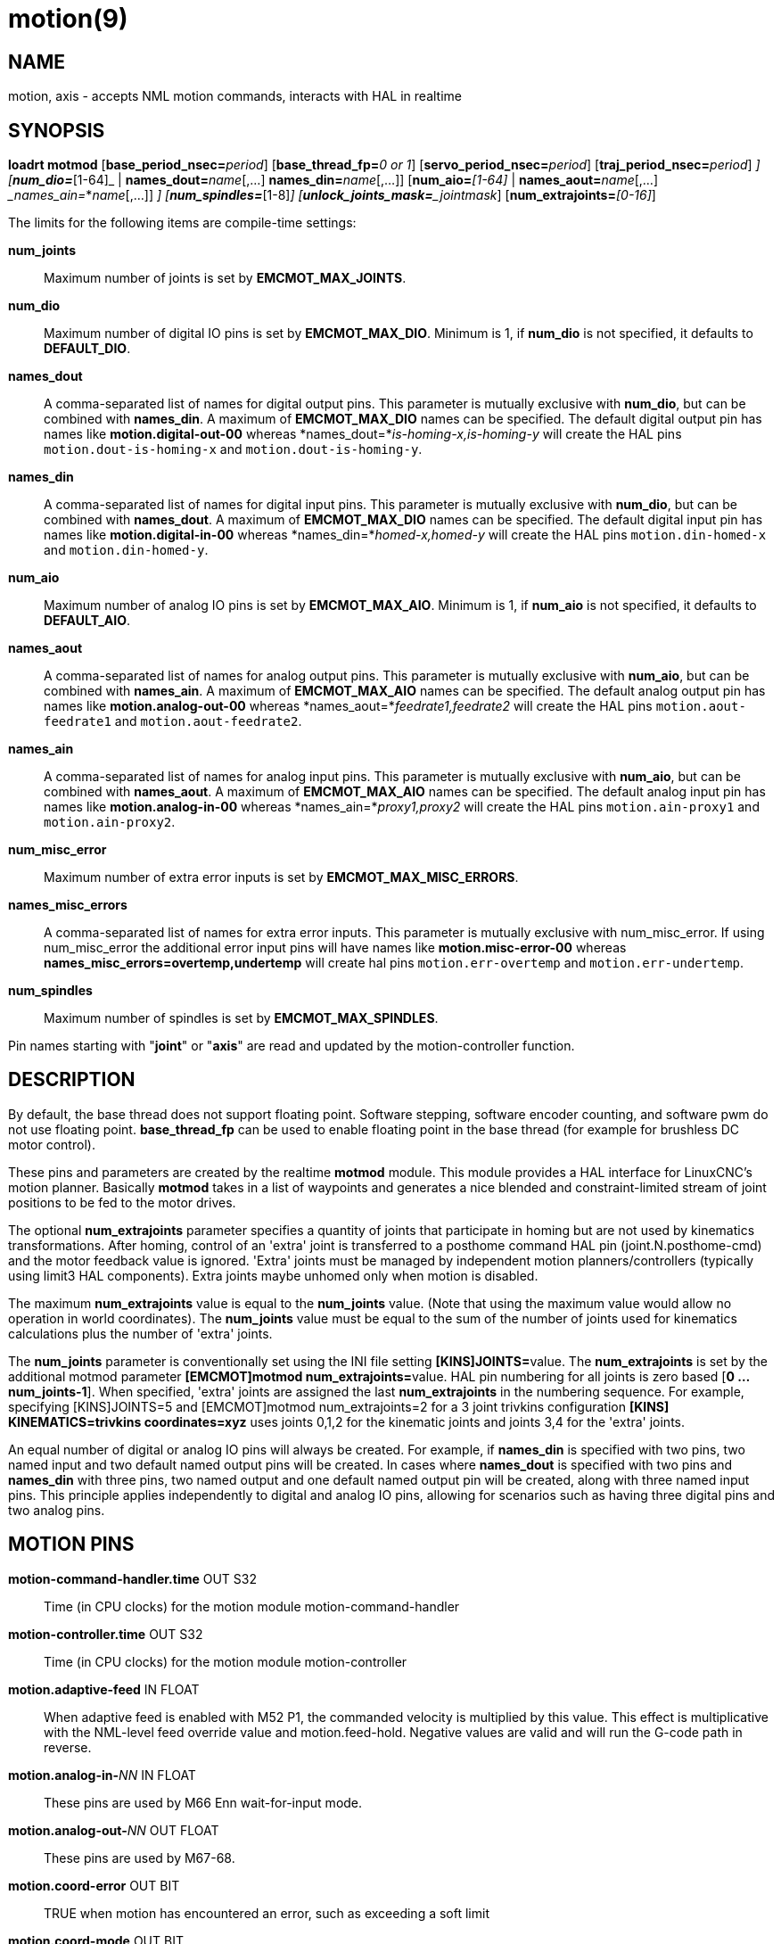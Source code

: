 = motion(9)

== NAME

motion, axis - accepts NML motion commands, interacts with HAL in realtime

== SYNOPSIS

**loadrt motmod** [**base_period_nsec=**_period_] [**base_thread_fp=**_0 or 1_] [**servo_period_nsec=**_period_] [**traj_period_nsec=**_period_] [**num_joints=**_[1-16]_] [**num_dio=**_[1-64]_ | **names_dout=**_name_[,...] **names_din=**_name_[,...]] [**num_aio=**_[1-64]_ | **names_aout=**_name_[,...] __names_ain=_*_name_[,...]] [**num_misc_error=**_[0-64]_] [**num_spindles=**_[1-8]_] [**unlock_joints_mask=**_jointmask_] [**num_extrajoints=**_[0-16]_]

The limits for the following items are compile-time settings:

*num_joints*:: Maximum number of joints is set by *EMCMOT_MAX_JOINTS*.

*num_dio*:: Maximum number of digital IO pins is set by *EMCMOT_MAX_DIO*.
  Minimum is 1, if *num_dio* is not specified, it defaults to *DEFAULT_DIO*.

*names_dout*:: A comma-separated list of names for digital output pins.
  This parameter is mutually exclusive with *num_dio*, but can be combined with *names_din*.
  A maximum of *EMCMOT_MAX_DIO* names can be specified.
  The default digital output pin has names like *motion.digital-out-00* whereas *names_dout=*_is-homing-x,is-homing-y_
  will create the HAL pins `motion.dout-is-homing-x` and `motion.dout-is-homing-y`.

*names_din*:: A comma-separated list of names for digital input pins.
  This parameter is mutually exclusive with *num_dio*, but can be
  combined with *names_dout*. A maximum of *EMCMOT_MAX_DIO* names can be
  specified. The default digital input pin has names like
  *motion.digital-in-00* whereas *names_din=*_homed-x,homed-y_ will
  create the HAL pins `motion.din-homed-x` and `motion.din-homed-y`.

*num_aio*:: Maximum number of analog IO pins is set by
*EMCMOT_MAX_AIO*.
  Minimum is 1, if *num_aio* is not specified, it defaults to *DEFAULT_AIO*.

*names_aout*:: A comma-separated list of names for analog output pins.
  This parameter is mutually exclusive with *num_aio*, but can be
  combined with *names_ain*. A maximum of *EMCMOT_MAX_AIO* names can be
  specified. The default analog output pin has names like
  *motion.analog-out-00* whereas *names_aout=*_feedrate1,feedrate2_ will
  create the HAL pins `motion.aout-feedrate1` and `motion.aout-feedrate2`.

*names_ain*:: A comma-separated list of names for analog input pins.
  This parameter is mutually exclusive with *num_aio*, but can be
  combined with *names_aout*. A maximum of *EMCMOT_MAX_AIO* names can be
  specified. The default analog input pin has names like
  *motion.analog-in-00* whereas *names_ain=*_proxy1,proxy2_ will create
  the HAL pins `motion.ain-proxy1` and `motion.ain-proxy2`.

*num_misc_error*:: Maximum number of extra error inputs is set by *EMCMOT_MAX_MISC_ERRORS*.

*names_misc_errors*:: A comma-separated list of names for extra error inputs.
  This parameter is mutually exclusive with num_misc_error.
  If using num_misc_error the additional error input pins will have names
  like *motion.misc-error-00* whereas *names_misc_errors=overtemp,undertemp*
  will create hal pins `motion.err-overtemp` and `motion.err-undertemp`.

*num_spindles*:: Maximum number of spindles is set by *EMCMOT_MAX_SPINDLES*.

Pin names starting with "*joint*" or "*axis*" are read and updated by
the motion-controller function.

== DESCRIPTION

By default, the base thread does not support floating point. Software
stepping, software encoder counting, and software pwm do not use floating point.
*base_thread_fp* can be used to enable floating point in
the base thread (for example for brushless DC motor control).

These pins and parameters are created by the realtime *motmod* module.
This module provides a HAL interface for LinuxCNC's motion planner.
Basically *motmod* takes in a list of waypoints and generates a nice
blended and constraint-limited stream of joint positions to be fed to
the motor drives.

The optional *num_extrajoints* parameter specifies a quantity of joints
that participate in homing but are not used by kinematics
transformations. After homing, control of an 'extra' joint is
transferred to a posthome command HAL pin (joint.N.posthome-cmd) and the
motor feedback value is ignored. 'Extra' joints must be managed by
independent motion planners/controllers (typically using limit3 HAL
components). Extra joints maybe unhomed only when motion is disabled.

The maximum *num_extrajoints* value is equal to the *num_joints* value.
(Note that using the maximum value would allow no operation in world
coordinates). The *num_joints* value must be equal to the sum of the
number of joints used for kinematics calculations plus the number of
'extra' joints.

The *num_joints* parameter is conventionally set using the INI file
setting **[KINS]JOINTS=**value. The *num_extrajoints* is set by the
additional motmod parameter **[EMCMOT]motmod num_extrajoints=**value.
HAL pin numbering for all joints is zero based [*0 ... num_joints-1*].
When specified, 'extra' joints are assigned the last *num_extrajoints*
in the numbering sequence. For example, specifying [KINS]JOINTS=5 and
[EMCMOT]motmod num_extrajoints=2 for a 3 joint trivkins configuration
*[KINS] KINEMATICS=trivkins coordinates=xyz* uses joints 0,1,2 for the
kinematic joints and joints 3,4 for the 'extra' joints.

An equal number of digital or analog IO pins will always be created. For
example, if *names_din* is specified with two pins, two named input and
two default named output pins will be created. In cases where
*names_dout* is specified with two pins and *names_din* with three pins,
two named output and one default named output pin will be created, along
with three named input pins. This principle applies independently to
digital and analog IO pins, allowing for scenarios such as having three
digital pins and two analog pins.

== MOTION PINS

*motion-command-handler.time* OUT S32::
  Time (in CPU clocks) for the motion module motion-command-handler
*motion-controller.time* OUT S32::
  Time (in CPU clocks) for the motion module motion-controller
*motion.adaptive-feed* IN FLOAT::
  When adaptive feed is enabled with M52 P1, the commanded velocity is
  multiplied by this value. This effect is multiplicative with the
  NML-level feed override value and motion.feed-hold. Negative values
  are valid and will run the G-code path in reverse.
**motion.analog-in-**_NN_ IN FLOAT::
  These pins are used by M66 Enn wait-for-input mode.
**motion.analog-out-**_NN_ OUT FLOAT::
  These pins are used by M67-68.
*motion.coord-error* OUT BIT::
  TRUE when motion has encountered an error, such as exceeding a soft limit
*motion.coord-mode* OUT BIT::
  TRUE when motion is in "coordinated mode", as opposed to "teleop mode"
*motion.current-vel* OUT FLOAT::
  Current cartesian velocity
**motion.digital-in-**_NN_ IN BIT::
  These pins are used by M66 Pnn wait-for-input mode.
**motion.digital-out-**_NN_ OUT BIT::
  These pins are controlled by the M62 through M65 words.
*motion.distance-to-go* OUT FLOAT::
  Distance remaining in the current move
*motion.enable* IN BIT::
  If this bit is driven FALSE, motion stops, the machine is placed in
  the "machine off" state, and a message is displayed for the operator.
  For normal motion, drive this bit TRUE.
*motion.eoffset-active* OUT BIT::
  Indicates external offsets are active (non-zero)
*motion.eoffset-limited* OUT BIT::
  Indicates motion with external offsets was limited by a soft limit
  constraint ([AXIS_L]MIN_LIMIT,MAX_LIMIT).
*motion.feed-hold* IN BIT::
  When Feed Stop Control is enabled with M53 P1, and this bit is TRUE,
  the feed rate is set to 0.

Note: feed-hold applies to G-code commands -- not jogs.

*motion.feed-inhibit* IN BIT::
  When this pin is TRUE, machine motion is inhibited for G-code commands.

If the machine is performing a spindle synchronized move when this pin
goes TRUE, the spindle synchronized motion will finish, and any
following moves will be inhibited (this is to prevent damage to the
machine, the tool, or the work piece).

If the machine is in the middle of a (non-spindle synchronized) move
when this pin goes TRUE, the machine will decelerate to a stop at the
maximum allowed acceleration rate.

Motion resumes when this pin goes FALSE.

Note: feed-inhibit applies to G-code commands -- not jogs.

*motion.feed-upm* OUT FLOAT::
  Current feed rate in G-code program units per minute for
  motion.motion-type feed(2) and arc(3). Value is the G-code program F
  value multiplied by the current feed override value and the
  motion.adaptive-feed setting (if M52 active). Value is zero if
  motion.feed-hold or motion.feed-inhibit are asserted. If units (G20 or
  G21) are not specified in the G-code file then units will be the last
  units used.
*motion.feed-inches-per-minute* OUT FLOAT::
  Current feed rate in inches per minute for motion.motion-type feed(2)
  and arc(3). Value is the inch equivalent of the G-code program F value
  multiplied by the current feed override value and the
  motion.adaptive-feed setting (if M52 active). Value is zero if
  motion.feed-hold or motion.feed-inhibit are asserted.
*motion.feed-inches-per-second* OUT FLOAT::
  Current feed rate in inches per second for motion.motion-type feed(2)
  and arc(3). Value is the inch equivalent of the G-code program F value
  multiplied by the current feed override value and the
  motion.adaptive-feed setting (if M52 active). Value is zero if
  motion.feed-hold or motion.feed-inhibit are asserted.
*motion.feed-mm-per-minute* OUT FLOAT::
  Current feed rate in mm per minute for motion.motion-type feed(2) and arc(3).
  Value is the mm equivalent of the G-code program F value multiplied by the
  current feed override value and the motion.adaptive-feed setting (if M52 active).
  Value is zero if motion.feed-hold or motion.feed-inhibit are asserted.
*motion.feed-mm-per-second* OUT FLOAT::
  Current feed rate in mm per second for motion.motion-type feed(2) and arc(3).
  Value is the mm equivalent of the G-code program F value multiplied by the current feed override value
  and the motion.adaptive-feed setting (if M52 active).
  Value is zero if motion.feed-hold or motion.feed-inhibit are asserted.
*motion.homing-inhibit* IN BIT::
  If this bit is TRUE, initiation of any joint homing move (including "Home All")
  is disallowed and an error is reported.
  By default, homing is allowed in joint mode whenever motion is enabled.
*motion.is-all-homed* OUT BIT::
  TRUE if all active joints is homed.
*motion.jog-inhibit* IN BIT::
  If this bit is TRUE, jogging of any joint or axis is disallowed and an error is reported.
*motion.jog-stop* IN BIT::
  If any jog is active when the pin state changes to TRUE then that jog
  will be stopped following the associated acceleration values.
*motion.jog-stop-immediate* IN BIT::
  If any jog is active when the pin state changes to TRUE then that jog
  will be stopped immediately.
*motion.jog-is-active* OUT BIT::
  TRUE if any joint or axis is jogging.
*motion.in-position* OUT BIT::
  TRUE if the machine is in position (i.e., not currently moving towards the commanded position).
**motion.misc-error-**_NN_ IN BIT::
  Extra error inputs for faults such as over-temperature sensors,
  low coolant warnings, custom HAL component errors.
  If driven TRUE this will disable a machine. Similar to spindle.amp-fault-in.
*motion.motion-enabled* OUT BIT::
*motion.motion-type* OUT S32::
  These values are from src/emc/nml_intf/motion_types.h.
  +
  ____
  0: Idle (no motion)

  1: Traverse

  2: Linear feed

  3: Arc feed

  4: Tool change

  5: Probing

  6: Rotary unlock for traverse
  ____

*motion.on-soft-limit* OUT BIT::
*motion.probe-input* IN BIT::
  G38.n uses the value on this pin to determine when the probe has made contact.
  TRUE for probe contact closed (touching), FALSE for probe contact open.
*motion.program-line* OUT S32::
  The current program line while executing.
  Zero if not running or between lines while single stepping.
*motion.requested-vel* OUT FLOAT::
  The current requested velocity in user units per second.
  This value is the F-word setting from the G-code file,
  possibly reduced to accommodate machine velocity and acceleration limits.
  The value on this pin does not reflect the feed override or any other adjustments.
*motion.servo.last-period* OUT U32::
  The number of CPU clocks between invocations of the servo thread.
  Typically, this number divided by the CPU speed gives the time in seconds,
  and can be used to determine whether the realtime motion
  controller is meeting its timing constraints
*motion.switchkins-type* IN float::
  Kinematics modules that define the functions kinematicsSwitchable()
  and kinematicsSwitch() receive the *integer* value of this pin to
  select the machine kinematics functions. Extra G-code commands may be
  required to synchronize task and motion before and after changes to
  the pin value.
*motion.teleop-mode* OUT BIT::
  Motion mode is teleop (axis coordinate jogging available).
*motion.tooloffset.L* OUT FLOAT::
  Current tool offset for each axis where (*L* is the axis letter, one of: *x y z a b c u v w*)
*motion.tp-reverse* OUT BIT::
  Trajectory planning is reversed (reverse run)

== AXIS PINS

(*L* is the axis letter, one of: *x y z a b c u v w*)

**axis.**_L_**.eoffset** OUT FLOAT::
  Current external offset.
**axis.**_L_**.eoffset-clear** IN BIT::
  Clear external offset request
**axis.**_L_**.eoffset-counts** IN S32::
  Counts input for external offset. The eoffset-counts are transferred
  to an internal register. The applied external offset is the product of
  the register counts and the eoffset-scale value. The register is
  *reset to zero at each machine startup*. If the machine is turned off
  with an external offset active, the eoffset-counts pin should be set
  to zero before restarting.
**axis.**_L_**.eoffset-enable** IN BIT::
  Enable for external offset (also requires INI file setting for [AXIS_L]OFFSET_AV_RATIO)
**axis.**_L_**.eoffset-request** OUT FLOAT::
  Debug pin for requested external offset.
**axis.**_L_**.eoffset-scale** IN FLOAT::
  Scale for external offset.
**axis.**_L_**.jog-accel-fraction** IN FLOAT::
  Sets acceleration for wheel jogging to a fraction of the INI
  max_acceleration for the axis. Values greater than 1 or less than zero
  are ignored.
**axis.**_L_**.jog-counts** IN S32::
  Connect to the "counts" pin of an external encoder to use a physical jog wheel.
**axis.**_L_**.jog-enable** IN BIT::
  When TRUE (and in manual mode), any change to "jog-counts" will result in motion.
  When false, "jog-counts" is ignored.
**axis.**_L_**.jog-scale** IN FLOAT::
  Sets the distance moved for each count on "jog-counts", in machine
  units.
**axis.**_L_**.jog-vel-mode** IN BIT::
  When FALSE (the default), the jogwheel operates in position mode.
  The axis will move exactly jog-scale units for each count, regardless of
  how long that might take. When TRUE, the wheel operates in velocity
  mode - motion stops when the wheel stops, even if that means the
  commanded motion is not completed.
**axis.**_L_**.kb-jog-active** OUT BIT::
  (free planner axis jogging active (keyboard or halui))
**axis.**_L_**.pos-cmd** OUT FLOAT::
  The axis commanded position.
  There may be several offsets between the axis and motor coordinates:
  Backlash compensation, screw error compensation, and home offsets.
  External offsets are reported separately (axis._L_.eoffset).
**axis.**_L_**.teleop-pos-cmd** OUT FLOAT::
**axis.**_L_**.teleop-tp-enable** OUT BIT::
  TRUE when the "teleop planner" is enabled for this axis.
**axis.**_L_**.teleop-vel-cmd* OUT FLOAT::
  The axis's commanded velocity.
**axis.**_L_**.teleop-vel-lim** OUT FLOAT::
  The velocity limit for the teleop planner.
**axis.**_L_**.wheel-jog-active** OUT BIT::

== JOINT PINS

_N_ is the joint number (0 ... _num_joints_-1))

Note: Pins marked *(DEBUG)* serve as debugging aids and are subject to change or removal at any time.

**joint.**_N_**.acc-cmd** OUT FLOAT *(DEBUG)*::
  The joint's commanded acceleration.
**joint.**_N_**.active** OUT BIT *(DEBUG)*::
  TRUE when this joint is active.
**joint.**_N_**.amp-enable-out** OUT BIT::
  TRUE if the amplifier for this joint should be enabled.
**joint.**_N_**.amp-fault-in** IN BIT::
  Should be driven TRUE if an external fault is detected with the amplifier for this joint.
**joint.**_N_**.backlash-corr** OUT FLOAT *(DEBUG)*::
  Backlash or screw compensation raw value.
**joint.**_N_**.backlash-filt** OUT FLOAT *(DEBUG)*::
  Backlash or screw compensation filtered value (respecting motion limits).
**joint.**_N_**.backlash-vel** OUT FLOAT *(DEBUG)*::
  Backlash or screw compensation velocity.
**joint.**_N_**.coarse-pos-cmd** OUT FLOAT *(DEBUG)*::
**joint.**_N_**.error** OUT BIT *(DEBUG)*::
  TRUE when t*his joint has encountered an error, such as a limit switch closing.
**joint.**_N_**.f-error** OUT FLOAT *(DEBUG)*::
  The actual following error.
**joint.**_N_**.f-error-lim** OUT FLOAT *(DEBUG)*::
  The following error limit.
**joint.**_N_**.f-errored** OUT BIT *(DEBUG)*::
  TRUE when this joint has exceeded the following error limit.
**joint.**_N_**.faulted** OUT BIT *(DEBUG)*::
**joint.**_N_**.free-pos-cmd** OUT FLOAT *(DEBUG)*::
  The "free planner" commanded position for this joint.
**joint.**_N_**.free-tp-enable** OUT BIT *(DEBUG)*::
  TRUE when the "free planner" is enabled for this joint.
**joint.**_N_**.free-vel-lim** OUT FLOAT *(DEBUG)*::
  The velocity limit for the free planner.
**joint.**_N_**.home-state** OUT S32 *(DEBUG)*::
  homing state machine state
**joint.**_N_**.home-sw-in** IN BIT::
  Should be driven TRUE if the home switch for this joint is closed.
**joint.**_N_**.homed** OUT BIT *(DEBUG)*::
  TRUE if the joint has been homed.
**joint.**_N_**.homing** OUT BIT::
  TRUE if the joint is currently homing.
**joint.**_N_**.in-position** OUT BIT *(DEBUG)*::
  TRUE if the joint is using the "free planner" and has come to a stop.
**joint.**_N_**.index-enable** IO BIT::
  Should be attached to the index-enable pin of the joint's encoder to enable homing to index pulse.
**joint.**_N_**.is-unlocked** IN BIT::
  Indicates joint is unlocked (see JOINT UNLOCK PINS).
**joint.**_N_**.jog-accel-fraction** IN FLOAT::
  Sets acceleration for wheel jogging to a fraction of the INI max_acceleration for the joint.
  Values greater than 1 or less than zero are ignored.
**joint.**_N_**.jog-counts** IN S32::
  Connect to the "counts" pin of an external encoder to use a physical jog wheel.
**joint.**_N_**.jog-enable** IN BIT::
  When TRUE (and in manual mode), any change to "jog-counts" will result
  in motion. When false, "jog-counts" is ignored.
**joint.**_N_**.jog-scale** IN FLOAT::
  Sets the distance moved for each count on "jog-counts", in machine units.
**joint.**_N_**.jog-vel-mode** IN BIT::
  When FALSE (the default), the jogwheel operates in position mode.
  The joint will move exactly jog-scale units for each count, regardless of
  how long that might take. When TRUE, the wheel operates in velocity
  mode - motion stops when the wheel stops, even if that means the
  commanded motion is not completed.
**joint.**_N_**.kb-jog-active** OUT BIT *(DEBUG)*::
  (free planner joint jogging active (keyboard or halui))
**joint.**_N_**.motor-offset** OUT FLOAT *(DEBUG)*::
  joint motor offset established when joint is homed.
**joint.**_N_**.motor-pos-cmd** OUT FLOAT::
  The commanded position for this joint.
**joint.**_N_**.motor-pos-fb** IN FLOAT::
  The actual position for this joint.
**joint.**_N_**.neg-hard-limit** OUT BIT *(DEBUG)*::
  The negative hard limit for the joint
**joint.**_N_**.neg-lim-sw-in** IN BIT::
  Should be driven TRUE if the negative limit switch for this joint is tripped.
**joint.**_N_**.pos-cmd** OUT FLOAT::
  The joint (as opposed to motor) commanded position. There may be
  several offsets between the joint and motor coordinates: backlash
  compensation, screw error compensation, and home offsets.
**joint.**_N_**.pos-fb** OUT FLOAT::
  The joint feedback position. This value is computed from the actual
  motor position minus joint offsets. Useful for machine visualization.
**joint.**_N_**.pos-hard-limit** OUT BIT *(DEBUG)*::
  The positive hard limit for the joint.
**joint.**_N_**.pos-lim-sw-in** IN BIT::
  Should be driven TRUE if the positive limit switch for this joint is
  tripped.
**joint.**_N_**.unlock** OUT BIT::
  TRUE if the axis is a locked joint (typically a rotary) and a move is
  commanded (see JOINT UNLOCK PINS).
**joint.**_N_**.vel-cmd** OUT FLOAT *(DEBUG)*::
  The joint's commanded velocity.
**joint.**_N_**.wheel-jog-active** OUT BIT *(DEBUG)*::

== JOINT posthome pins

Each joint designated as an 'extra' joint is provided with a HAL pin **joint.**_N_**.posthome-cmd**.
The pin value is ignored prior to homing.
After homing, the pin value is augmented by the motor offset value and routed to the **joint.**_N_**.motor-pos-cmd**.

== JOINT unlock pins

The joint pins used for unlocking a joint (**joint.**_N_**.unlock**, **joint.**_N_**.is-unlocked**),
are created according to the **unlock_joints_mask=**jointmask parameter for motmod.
These pins may be required for locking indexers (typically a rotary joint).

The jointmask bits are: (lsb)0:joint0, 1:joint1, 2:joint2, ...

Example: loadrt motmod ... **unlock_joints_mask=**0x38 creates unlock pins for joints 3, 4, 5.

== SPINDLE PINS

(_M_ is the spindle number (*0* ... *num_spindles-1*))

**spindle.**_M_**.amp-fault-in** IN BIT::
  Should be driven TRUE if an external fault is detected with the amplifier for this spindle.
**spindle.**_M_**.at-speed** IN BIT::
  Motion will pause until this pin is TRUE, under the following conditions:
  Before the first feed move after each spindle start or speed change;
  before the start of every chain of spindle-synchronized moves;
  and if in CSS mode, at every rapid->feed transition.
**spindle.**_M_**.brake** OUT BIT::
  TRUE when the spindle brake should be applied.
**spindle.**_M_**.forward** OUT BIT::
  TRUE when the spindle should rotate forward.
**spindle.**_M_**.index-enable** I/O BIT::
  For correct operation of spindle synchronized moves, this signal must
  be hooked to the index-enable pin of the spindle encoder.
**spindle.**_M_**.inhibit** IN BIT::
  When TRUE, the spindle speed is set and held to 0.
**spindle.**_M_**.is-oriented** IN BIT::
  Acknowledge pin for spindle-orient. Completes orient cycle.
  If spindle-orient was true when spindle-is-oriented was asserted,
  the spindle-orient pin is cleared and the spindle-locked pin is asserted.
  Also, the spindle-brake pin is asserted.
**spindle.**_M_**.locked** OUT BIT::
  Spindle orient complete pin. Cleared by any of M3, M4 or M5.
**spindle.**_M_**.on** OUT BIT::
  TRUE when spindle should rotate.
**spindle.**_M_**.orient** OUT BIT::
  Indicates start of spindle orient cycle.
  Set by M19. Cleared by any of M3, M4 or M5.

If spindle-orient-fault is not zero during spindle-orient true,
the M19 command fails with an error message.

**spindle.**_M_**.orient-angle** OUT FLOAT::
  Desired spindle orientation for M19. Value of the M19 R word parameter
  plus the value of the [RS274NGC]ORIENT_OFFSET INI parameter.
**spindle.**_M_**.orient-fault** IN S32::
  Fault code input for orient cycle.
  Any value other than zero will cause the orient cycle to abort.
**spindle.**_M_**.orient-mode** OUT BIT::
  Desired spindle rotation mode. Reflects M19 P parameter word.
**spindle.**_M_**.reverse** OUT BIT::
  TRUE when the spindle should rotate backward.
**spindle.**_M_**.revs** IN FLOAT::
  For correct operation of spindle synchronized moves, this signal must
  be hooked to the position pin of the spindle encoder.
**spindle.**_M_**.speed-cmd-rps** FLOAT OUT::
  Commanded spindle speed in units of revolutions per second.
**spindle.**_M_**.speed-in** IN FLOAT::
  Actual spindle speed feedback in revolutions per second; used for G96
  (constant surface speed) and G95 (feed per revolution) modes.
**spindle.**_M_**.speed-out** OUT FLOAT::
  Desired spindle speed in rotations per minute.
**spindle.**_M_**.speed-out-abs** OUT FLOAT::
  Desired spindle speed in rotations per minute, always positive regardless of spindle direction.
**spindle.**_M_**.speed-out-rps** OUT FLOAT::
  Desired spindle speed in rotations per second.
**spindle.**_M_**.speed-out-rps-abs** OUT FLOAT::
  Desired spindle speed in rotations per second, always positive regardless of spindle direction.

== MOTION PARAMETERS

Many of the parameters serve as debugging aids, and are subject to change or removal at any time.

*motion-command-handler.tmax* RW S32::
  Show information about the execution time of these HAL functions in CPU clocks.

*motion-command-handler.tmax-increased* RO S32::

*motion-controller.tmax* RW S32::
  Show information about the execution time of these HAL functions in CPU clocks.

*motion-controller.tmax-increased* RO BIT::

*motion.debug-*_*_::
  These values are used for debugging purposes.

== FUNCTIONS

Generally, these functions are both added to the servo-thread in the order shown.

*motion-command-handler*::
  Receive and process incoming motion commands.
  The pin named *motion-command-handler.time* and parameters
  **motion-command-handler.tmax,tmax-increased**are created for this function.
*motion-controller*::
  Runs the LinuxCNC motion controller. The pin named *motion-controller.time* and
  parameters *motion-controller.tmax,tmax-increased* are created for this function.

== BUGS

This manual page is incomplete.

Identification of pins categorized with *(DEBUG)* is dubious.

== SEE ALSO

iocontrol(1), milltask(1), spindle(9)
